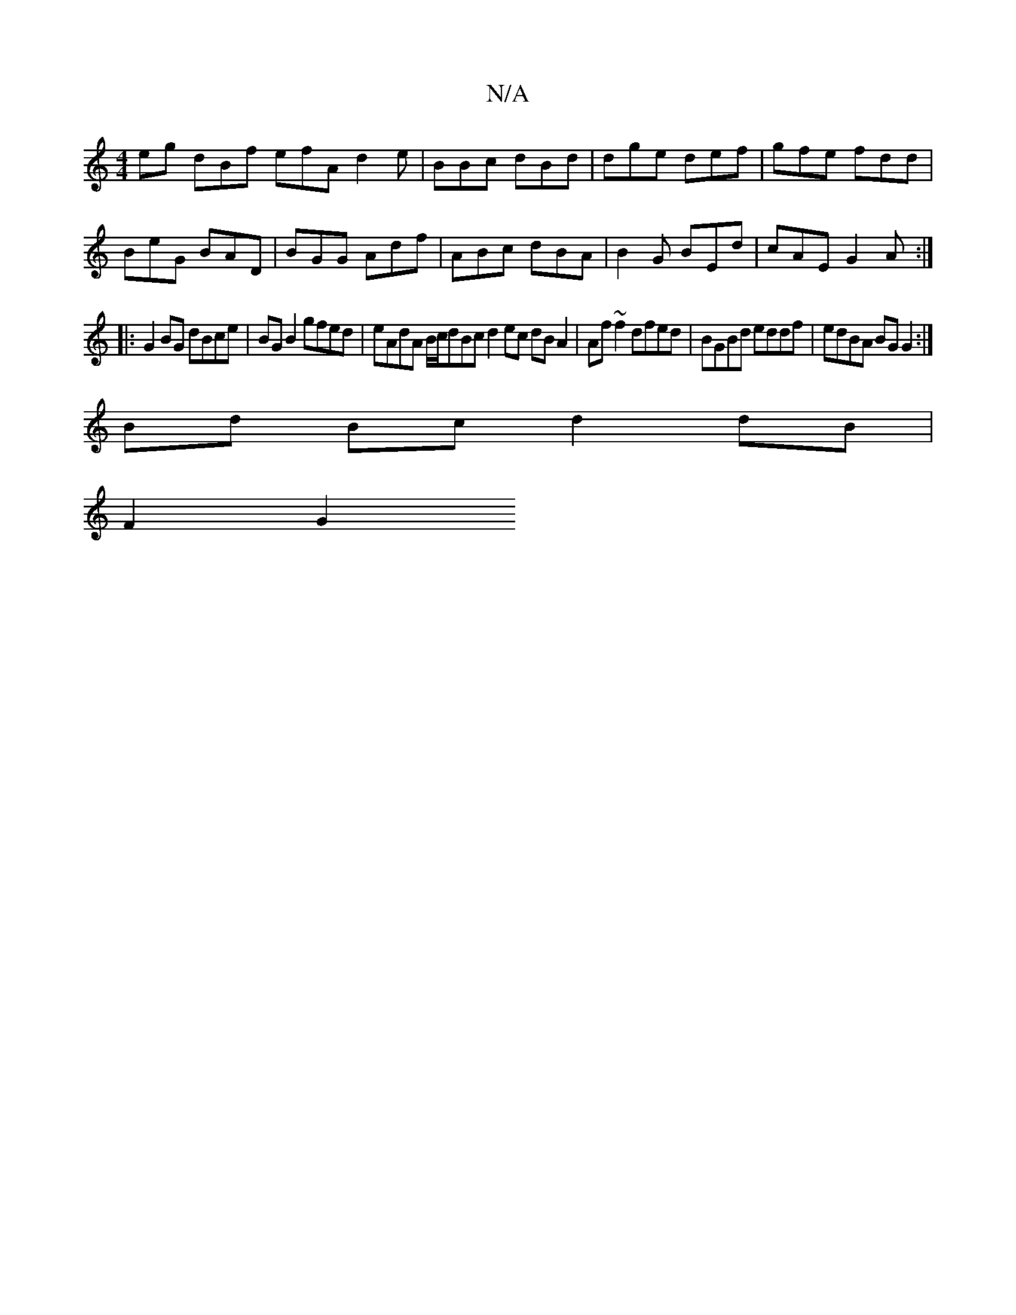 X:1
T:N/A
M:4/4
R:N/A
K:Cmajor
eg dBf efA d2 e | BBc dBd | dge def | gfe fdd |
BeG BAD | BGG Adf | ABc dBA | B2G BEd | cAE G2A :|
|:G2 BG dBce|BG B2 gfed|eAdA B/c/dBc d2 ec dBA2|Af~f2 dfed|BGBd eddf|edBA BG G2:|
Bd Bc d2 dB|
F2 G2 
